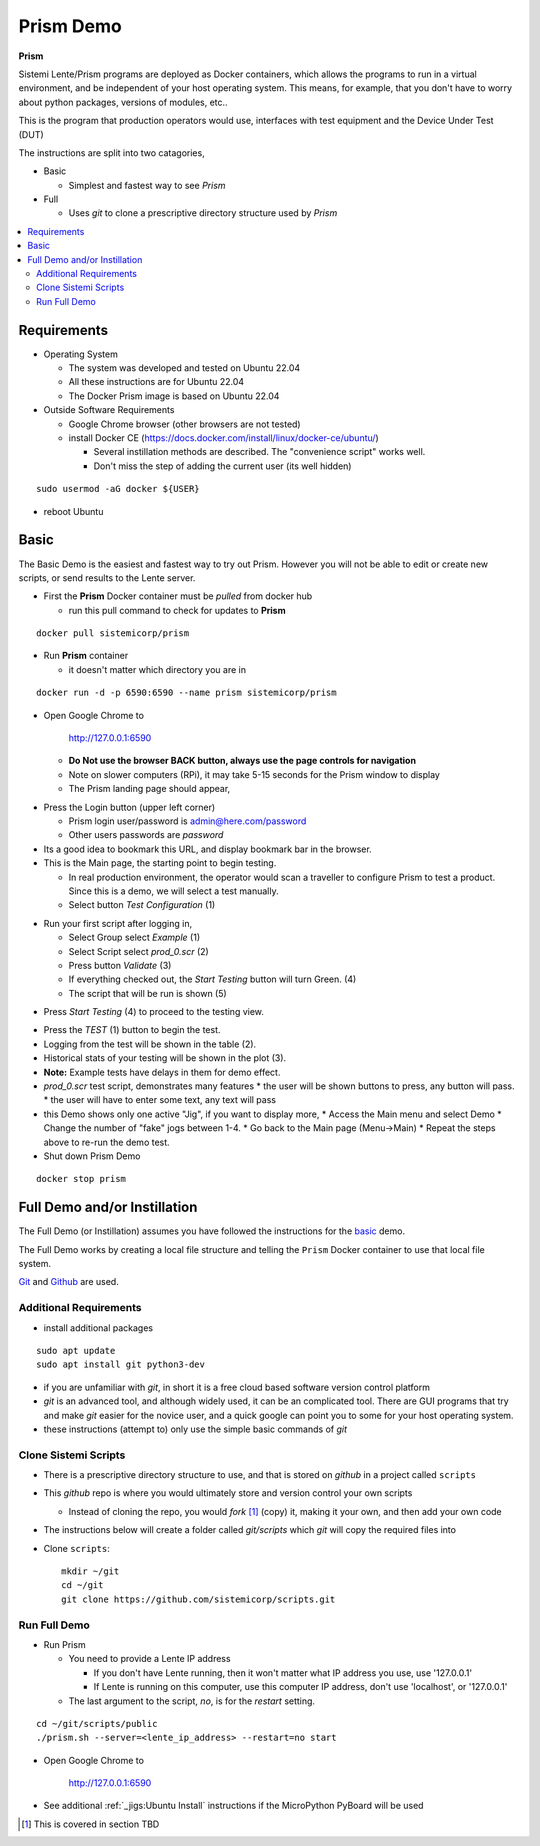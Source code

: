 Prism Demo
##########

**Prism**

Sistemi Lente/Prism programs are deployed as Docker containers, which allows the programs to run in a virtual
environment, and be independent of your host operating system.  This means, for example, that you don't have
to worry about python packages, versions of modules, etc..

This is the program that production operators would use, interfaces with test equipment and the Device Under Test (DUT)

The instructions are split into two catagories,

* Basic

  * Simplest and fastest way to see `Prism`

* Full

  * Uses `git` to clone a prescriptive directory structure used by `Prism`

.. contents::
   :local:


Requirements
************

* Operating System

  * The system was developed and tested on Ubuntu 22.04
  * All these instructions are for Ubuntu 22.04
  * The Docker Prism image is based on Ubuntu 22.04

* Outside Software Requirements

  * Google Chrome browser (other browsers are not tested)
  * install Docker CE (https://docs.docker.com/install/linux/docker-ce/ubuntu/)

    * Several instillation methods are described.  The "convenience script" works well.

    * Don't miss the step of adding the current user (its well hidden)

::

        sudo usermod -aG docker ${USER}


* reboot Ubuntu

Basic
*****

The Basic Demo is the easiest and fastest way to try out Prism.  However you will not be able to
edit or create new scripts, or send results to the Lente server.


* First the **Prism** Docker container must be `pulled` from docker hub

  * run this pull command to check for updates to **Prism**

::

    docker pull sistemicorp/prism


* Run **Prism** container

  * it doesn't matter which directory you are in


::

    docker run -d -p 6590:6590 --name prism sistemicorp/prism

* Open Google Chrome to

    http://127.0.0.1:6590

  * **Do Not use the browser BACK button, always use the page controls for navigation**
  * Note on slower computers (RPi), it may take 5-15 seconds for the Prism window to display
  * The Prism landing page should appear,

.. image:: static/Screenshot_prism_demo_2.png


* Press the Login button (upper left corner)

  * Prism login user/password is admin@here.com/password
  * Other users passwords are `password`

* Its a good idea to bookmark this URL, and display bookmark bar in the browser.
* This is the Main page, the starting point to begin testing.

  * In real production environment, the operator would scan a traveller to
    configure Prism to test a product.  Since this is a demo, we will select a
    test manually.
  * Select button `Test Configuration` (1)

.. image:: static/Screenshot_prism_demo_1.png

* Run your first script after logging in,

  * Select Group select `Example` (1)
  * Select Script select `prod_0.scr` (2)
  * Press button `Validate` (3)
  * If everything checked out, the `Start Testing` button will turn Green. (4)
  * The script that will be run is shown (5)

.. image:: static/Screenshot_prism_demo_3.png

* Press `Start Testing` (4) to proceed to the testing view.

.. image:: static/Screenshot_prism_demo_4.png

* Press the `TEST` (1) button to begin the test.
* Logging from the test will be shown in the table (2).
* Historical stats of your testing will be shown in the plot (3).
* **Note:** Example tests have delays in them for demo effect.
* `prod_0.scr` test script, demonstrates many features
  * the user will be shown buttons to press, any button will pass.
  * the user will have to enter some text, any text will pass
* this Demo shows only one active "Jig", if you want to display more,
  * Access the Main menu and select Demo
  * Change the number of "fake" jogs between 1-4.
  * Go back to the Main page (Menu->Main)
  * Repeat the steps above to re-run the demo test.


* Shut down Prism Demo

::

    docker stop prism


Full Demo and/or Instillation
*****************************

The Full Demo (or Instillation) assumes you have followed the instructions for the basic_ demo.

The Full Demo works by creating a local file structure and telling the ``Prism`` Docker container to use that
local file system.

`Git <https://git-scm.com/>`_ and `Github <http://www.github.com>`_ are used.

Additional Requirements
=======================

* install additional packages

::

    sudo apt update
    sudo apt install git python3-dev

* if you are unfamiliar with `git`, in short it is a free cloud based software version control platform
* `git` is an advanced tool, and although widely used, it can be an complicated tool.  There are
  GUI programs that try and make `git` easier for the novice user, and a quick google can point you to some for your host operating system.
* these instructions (attempt to) only use the simple basic commands of `git`


Clone Sistemi Scripts
=====================

* There is a prescriptive directory structure to use, and that is stored on `github` in a project called ``scripts``
* This `github` repo is where you would ultimately store and version control your own scripts

  * Instead of cloning the repo, you would *fork* [1]_ (copy) it, making it your own, and then add your own code
* The instructions below will create a folder called *git/scripts* which `git` will copy the required files into

* Clone ``scripts``::

    mkdir ~/git
    cd ~/git
    git clone https://github.com/sistemicorp/scripts.git

Run Full Demo
=============

* Run Prism

  * You need to provide a Lente IP address

    * If you don't have Lente running, then it won't matter what IP address you use, use '127.0.0.1'
    * If Lente is running on this computer, use this computer IP address, don't use
      'localhost', or '127.0.0.1'

  * The last argument to the script, `no`, is for the `restart` setting.

::

    cd ~/git/scripts/public
    ./prism.sh --server=<lente_ip_address> --restart=no start


* Open Google Chrome to

        http://127.0.0.1:6590


* See additional :ref:`_jigs:Ubuntu Install` instructions if the MicroPython PyBoard will be used

.. [1] This is covered in section TBD

